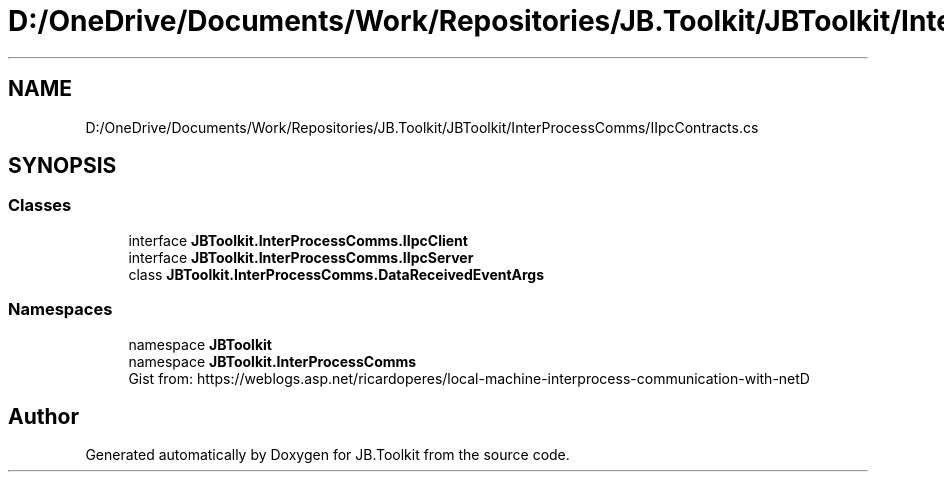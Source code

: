 .TH "D:/OneDrive/Documents/Work/Repositories/JB.Toolkit/JBToolkit/InterProcessComms/IIpcContracts.cs" 3 "Mon Aug 31 2020" "JB.Toolkit" \" -*- nroff -*-
.ad l
.nh
.SH NAME
D:/OneDrive/Documents/Work/Repositories/JB.Toolkit/JBToolkit/InterProcessComms/IIpcContracts.cs
.SH SYNOPSIS
.br
.PP
.SS "Classes"

.in +1c
.ti -1c
.RI "interface \fBJBToolkit\&.InterProcessComms\&.IIpcClient\fP"
.br
.ti -1c
.RI "interface \fBJBToolkit\&.InterProcessComms\&.IIpcServer\fP"
.br
.ti -1c
.RI "class \fBJBToolkit\&.InterProcessComms\&.DataReceivedEventArgs\fP"
.br
.in -1c
.SS "Namespaces"

.in +1c
.ti -1c
.RI "namespace \fBJBToolkit\fP"
.br
.ti -1c
.RI "namespace \fBJBToolkit\&.InterProcessComms\fP"
.br
.RI "Gist from: https://weblogs.asp.net/ricardoperes/local-machine-interprocess-communication-with-netD "
.in -1c
.SH "Author"
.PP 
Generated automatically by Doxygen for JB\&.Toolkit from the source code\&.
